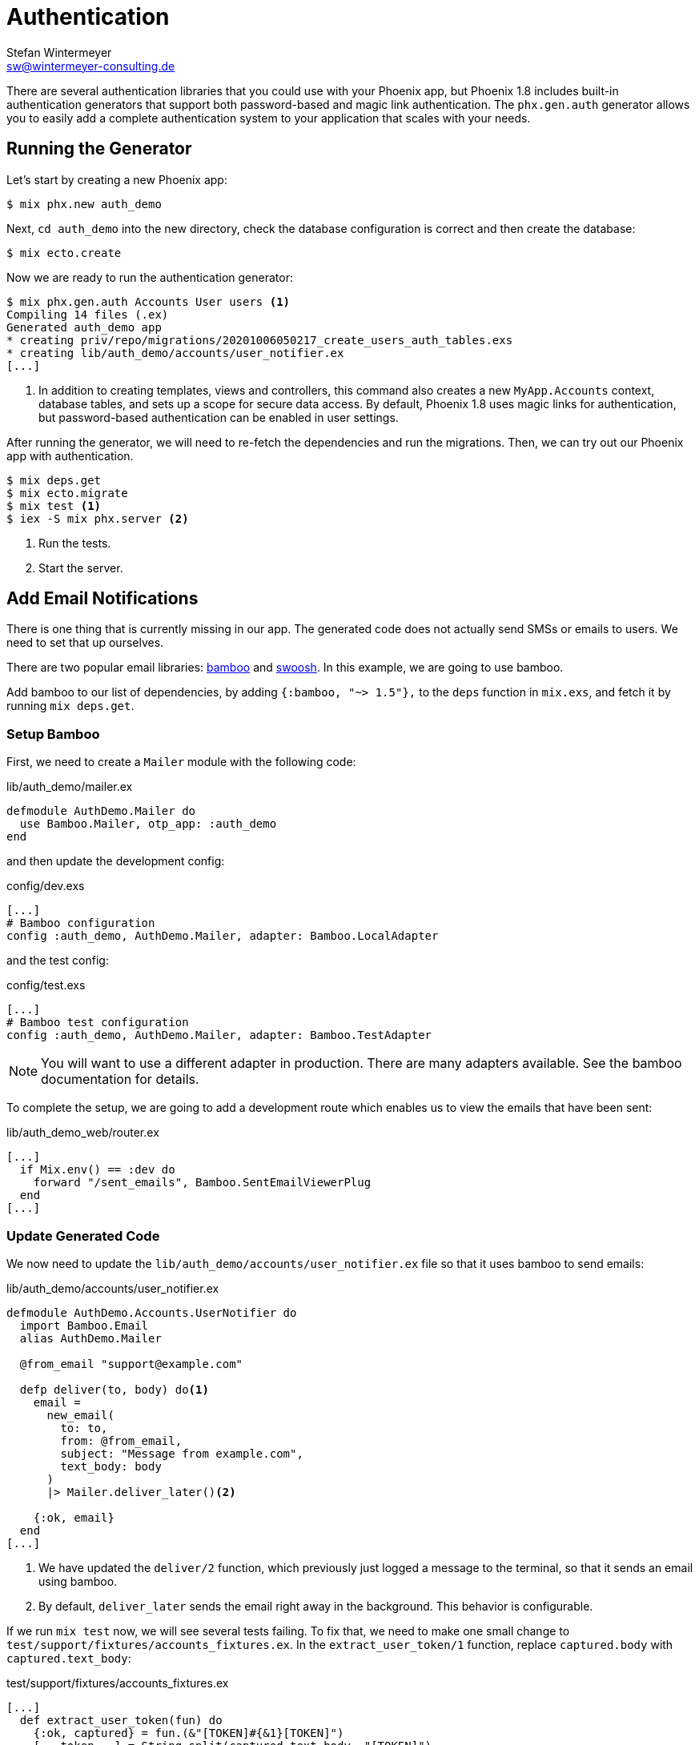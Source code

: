 [[authentication]]
# Authentication
Stefan Wintermeyer <sw@wintermeyer-consulting.de>

There are several authentication libraries that you could use with your Phoenix
app, but Phoenix 1.8 includes built-in authentication generators that support both
password-based and magic link authentication. The `phx.gen.auth` generator allows you
to easily add a complete authentication system to your application that scales with your needs.

[[running-the-generator]]
## Running the Generator

Let's start by creating a new Phoenix app:

[source,bash]
----
$ mix phx.new auth_demo
----

Next, `cd auth_demo` into the new directory, check the database configuration is
correct and then create the database:

[source,bash]
----
$ mix ecto.create
----

Now we are ready to run the authentication generator:

[source,bash]
----
$ mix phx.gen.auth Accounts User users <1>
Compiling 14 files (.ex)
Generated auth_demo app
* creating priv/repo/migrations/20201006050217_create_users_auth_tables.exs
* creating lib/auth_demo/accounts/user_notifier.ex
[...]
----
<1> In addition to creating templates, views and controllers, this command also
creates a new `MyApp.Accounts` context, database tables, and sets up a scope for
secure data access. By default, Phoenix 1.8 uses magic links for authentication,
but password-based authentication can be enabled in user settings.

After running the generator, we will need to re-fetch the dependencies and run
the migrations. Then, we can try out our Phoenix app with authentication.

[source,bash]
----
$ mix deps.get
$ mix ecto.migrate
$ mix test <1>
$ iex -S mix phx.server <2>
----
<1> Run the tests.
<2> Start the server.

[[adding-email-notifications]]
## Add Email Notifications

There is one thing that is currently missing in our app. The generated code does
not actually send SMSs or emails to users. We need to set that up ourselves.

There are two popular email libraries:
https://hexdocs.pm/bamboo/readme.html[bamboo] and
https://hexdocs.pm/swoosh/Swoosh.html[swoosh]. In this example, we are going to
use bamboo.

Add bamboo to our list of dependencies, by adding `{:bamboo, "~> 1.5"},` to the
`deps` function in `mix.exs`, and fetch it by running `mix deps.get`.

[[setup-bamboo]]
### Setup Bamboo

First, we need to create a `Mailer` module with the following code:

.lib/auth_demo/mailer.ex
[source,elixir]
----
defmodule AuthDemo.Mailer do
  use Bamboo.Mailer, otp_app: :auth_demo
end
----

and then update the development config:

.config/dev.exs
[source,elixir]
----
[...]
# Bamboo configuration
config :auth_demo, AuthDemo.Mailer, adapter: Bamboo.LocalAdapter
----

and the test config:

.config/test.exs
[source,elixir]
----
[...]
# Bamboo test configuration
config :auth_demo, AuthDemo.Mailer, adapter: Bamboo.TestAdapter
----

NOTE: You will want to use a different adapter in production. There are many
adapters available. See the bamboo documentation for details.

To complete the setup, we are going to add a development route which enables us
to view the emails that have been sent:

.lib/auth_demo_web/router.ex
[source,elixir]
----
[...]
  if Mix.env() == :dev do
    forward "/sent_emails", Bamboo.SentEmailViewerPlug
  end
[...]
----

[[update-generated-code]]
### Update Generated Code

We now need to update the `lib/auth_demo/accounts/user_notifier.ex` file so that
it uses bamboo to send emails:

.lib/auth_demo/accounts/user_notifier.ex
[source,elixir]
----
defmodule AuthDemo.Accounts.UserNotifier do
  import Bamboo.Email
  alias AuthDemo.Mailer

  @from_email "support@example.com"

  defp deliver(to, body) do<1>
    email =
      new_email(
        to: to,
        from: @from_email,
        subject: "Message from example.com",
        text_body: body
      )
      |> Mailer.deliver_later()<2>

    {:ok, email}
  end
[...]
----
<1> We have updated the `deliver/2` function, which previously just logged a
message to the terminal, so that it sends an email using bamboo.
<2> By default, `deliver_later` sends the email right away in the background.
This behavior is configurable.

If we run `mix test` now, we will see several tests failing. To fix that, we
need to make one small change to `test/support/fixtures/accounts_fixtures.ex`.
In the `extract_user_token/1` function, replace `captured.body` with
`captured.text_body`:

.test/support/fixtures/accounts_fixtures.ex
[source,elixir]
----
[...]
  def extract_user_token(fun) do
    {:ok, captured} = fun.(&"[TOKEN]#{&1}[TOKEN]")
    [_, token, _] = String.split(captured.text_body, "[TOKEN]")
    token
  end
[...]
----

And that's it! Now all the tests will pass, and the emails will be properly
sent.
